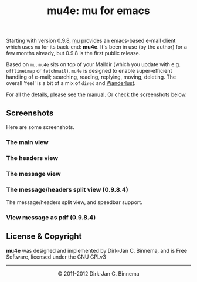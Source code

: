 #+title: mu4e: mu for emacs
#+style: <link rel="stylesheet" type="text/css" href="mu.css">
#+options: skip t

  Starting with version 0.9.8, [[http://www.djcbsoftware.nl/code/mu][mu]] provides an emacs-based e-mail client which
  uses =mu= for its back-end: *mu4e*. It's been in use (by the author) for a few
  months already, but 0.9.8 is the first public release.

  Based on =mu=, =mu4e= sits on top of your Maildir (which you update with
  e.g. =offlineimap= or =fetchmail=). =mu4e= is designed to enable
  super-efficient handling of e-mail; searching, reading, replying, moving,
  deleting. The overall 'feel' is a bit of a mix of =dired= and [[http://www.gohome.org/wl/][Wanderlust]].

  For all the details, please see the [[file:mu4e/index.html][manual]]. Or check the screenshots below.

** Screenshots

  Here are some screenshots.

*** The main view
  [[file:mu4e-1.png]]

*** The headers view
  [[file:mu4e-2.png]]

*** The message view
  [[file:mu4e-3.png]]

*** The message/headers split view (0.9.8.4)

#+html:<a href="mu4e-splitview.png" border="0"><img src="mu4e-splitview-small.png" align="right" margin="10px"/></a>

    The message/headers split view, and speedbar support.


*** View message as pdf (0.9.8.4)

    [[file:mu4egraph.png]]


** License & Copyright

   *mu4e* was designed and implemented by Dirk-Jan C. Binnema, and is Free
   Software, licensed under the GNU GPLv3

#+html:<hr/><div align="center">&copy; 2011-2012 Dirk-Jan C. Binnema</div>
#+begin_html
<script type="text/javascript">
var gaJsHost = (("https:" == document.location.protocol) ? "https://ssl." : "http://www.");
document.write(unescape("%3Cscript src='" + gaJsHost + "google-analytics.com/ga.js' type='text/javascript'%3E%3C/script%3E"));
</script>
<script type="text/javascript">
var pageTracker = _gat._getTracker("UA-578531-1");
pageTracker._trackPageview();
</script>
#+end_html
